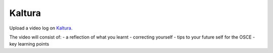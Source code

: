 Kaltura
=============================================

.. figure:: /Images/kaltura_logo.jpg
   :target: http://kaltura.com
   :width: 480px
   :alt: Kaltura
   :figclass: reference

Upload a video log on `Kaltura. <http://kaltura.com/>`_

The video will consist of:
- a reflection of what you learnt
- correcting yourself
- tips to your future self for the OSCE
- key learning points
